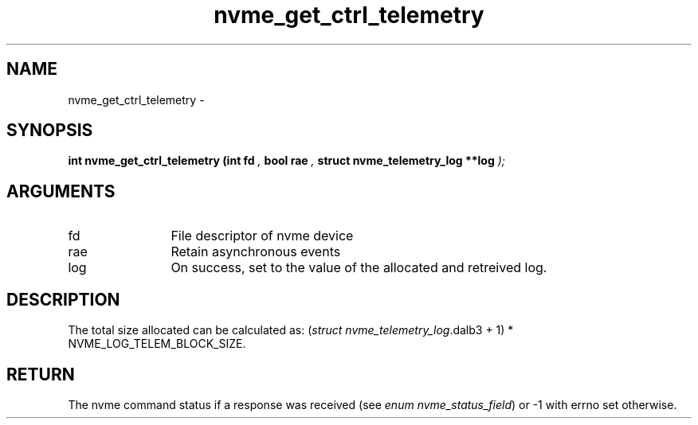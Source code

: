 .TH "nvme_get_ctrl_telemetry" 9 "nvme_get_ctrl_telemetry" "February 2022" "libnvme API manual" LINUX
.SH NAME
nvme_get_ctrl_telemetry \- 
.SH SYNOPSIS
.B "int" nvme_get_ctrl_telemetry
.BI "(int fd "  ","
.BI "bool rae "  ","
.BI "struct nvme_telemetry_log **log "  ");"
.SH ARGUMENTS
.IP "fd" 12
File descriptor of nvme device
.IP "rae" 12
Retain asynchronous events
.IP "log" 12
On success, set to the value of the allocated and retreived log.
.SH "DESCRIPTION"
The total size allocated can be calculated as:
(\fIstruct nvme_telemetry_log\fP.dalb3 + 1) * NVME_LOG_TELEM_BLOCK_SIZE.
.SH "RETURN"
The nvme command status if a response was received (see
\fIenum nvme_status_field\fP) or -1 with errno set otherwise.
